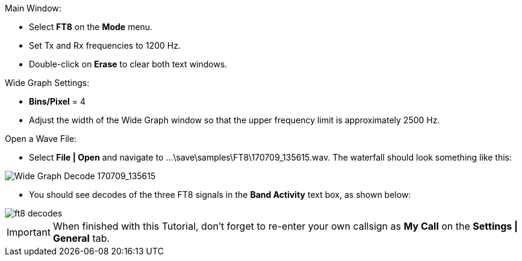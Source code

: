 // Status=review
.Main Window:
- Select *FT8* on the *Mode* menu.
- Set Tx and Rx frequencies to 1200 Hz.
- Double-click on *Erase* to clear both text windows.

.Wide Graph Settings:

- *Bins/Pixel* = 4
- Adjust the width of the Wide Graph window so that the upper
frequency limit is approximately 2500 Hz.

.Open a Wave File:

- Select *File | Open* and navigate to +...\save\samples\FT8\170709_135615.wav+.
The waterfall should look something like this:

[[X14]]
image::170709_135615.wav.png[align="left",alt="Wide Graph Decode 170709_135615"]

- You should see decodes of the three FT8 signals in the *Band Activity*
text box, as shown below:

image::ft8_decodes.png[align="left"]

IMPORTANT: When finished with this Tutorial, don’t forget to re-enter
your own callsign as *My Call* on the *Settings | General* tab.
